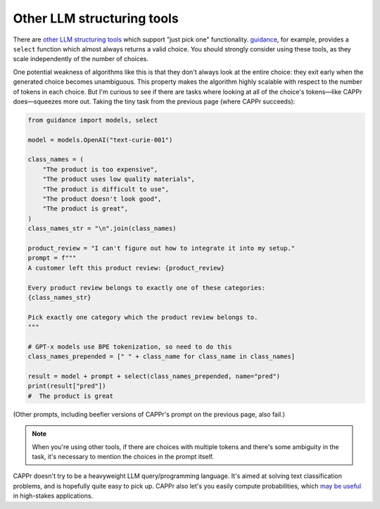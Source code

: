 Other LLM structuring tools
===========================

There are `other LLM structuring tools
<https://www.reddit.com/r/LocalLLaMA/comments/17a4zlf/reliable_ways_to_get_structured_output_from_llms/>`_
which support "just pick one" functionality. `guidance
<https://github.com/guidance-ai/guidance>`_, for example, provides a ``select`` function
which almost always returns a valid choice. You should strongly consider using these
tools, as they scale independently of the number of choices.

One potential weakness of algorithms like this is that they don't always look at the
entire choice: they exit early when the generated choice becomes unambiguous. This
property makes the algorithm highly scalable with respect to the number of tokens in
each choice. But I'm curious to see if there are tasks where looking at all of the
choice's tokens—like CAPPr does—squeezes more out. Taking the tiny task from the
previous page (where CAPPr succeeds):

.. code:: python

   from guidance import models, select

   model = models.OpenAI("text-curie-001")

   class_names = (
       "The product is too expensive",
       "The product uses low quality materials",
       "The product is difficult to use",
       "The product doesn't look good",
       "The product is great",
   )
   class_names_str = "\n".join(class_names)

   product_review = "I can't figure out how to integrate it into my setup."
   prompt = f"""
   A customer left this product review: {product_review}

   Every product review belongs to exactly one of these categories:
   {class_names_str}

   Pick exactly one category which the product review belongs to.
   """

   # GPT-x models use BPE tokenization, so need to do this
   class_names_prepended = [" " + class_name for class_name in class_names]

   result = model + prompt + select(class_names_prepended, name="pred")
   print(result["pred"])
   #  The product is great

(Other prompts, including beefier versions of CAPPr's prompt on the previous page, also
fail.)

.. note:: When you're using other tools, if there are choices with multiple tokens and
          there's some ambiguity in the task, it's necessary to mention the choices in
          the prompt itself.

CAPPr doesn't try to be a heavyweight LLM query/programming language. It's aimed at
solving text classification problems, and is hopefully quite easy to pick up. CAPPr also
let's you easily compute probabilities, which `may be useful
<https://cappr.readthedocs.io/en/latest/why_probability.html>`_ in high-stakes
applications.
